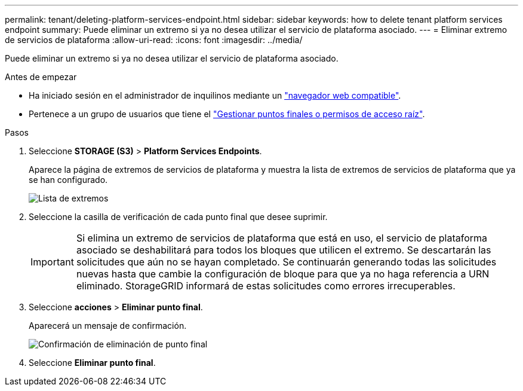---
permalink: tenant/deleting-platform-services-endpoint.html 
sidebar: sidebar 
keywords: how to delete tenant platform services endpoint 
summary: Puede eliminar un extremo si ya no desea utilizar el servicio de plataforma asociado. 
---
= Eliminar extremo de servicios de plataforma
:allow-uri-read: 
:icons: font
:imagesdir: ../media/


[role="lead"]
Puede eliminar un extremo si ya no desea utilizar el servicio de plataforma asociado.

.Antes de empezar
* Ha iniciado sesión en el administrador de inquilinos mediante un link:../admin/web-browser-requirements.html["navegador web compatible"].
* Pertenece a un grupo de usuarios que tiene el link:tenant-management-permissions.html["Gestionar puntos finales o permisos de acceso raíz"].


.Pasos
. Seleccione *STORAGE (S3)* > *Platform Services Endpoints*.
+
Aparece la página de extremos de servicios de plataforma y muestra la lista de extremos de servicios de plataforma que ya se han configurado.

+
image::../media/endpoints_list.png[Lista de extremos]

. Seleccione la casilla de verificación de cada punto final que desee suprimir.
+

IMPORTANT: Si elimina un extremo de servicios de plataforma que está en uso, el servicio de plataforma asociado se deshabilitará para todos los bloques que utilicen el extremo. Se descartarán las solicitudes que aún no se hayan completado. Se continuarán generando todas las solicitudes nuevas hasta que cambie la configuración de bloque para que ya no haga referencia a URN eliminado. StorageGRID informará de estas solicitudes como errores irrecuperables.

. Seleccione *acciones* > *Eliminar punto final*.
+
Aparecerá un mensaje de confirmación.

+
image::../media/endpoint_delete_confirm.png[Confirmación de eliminación de punto final]

. Seleccione *Eliminar punto final*.

